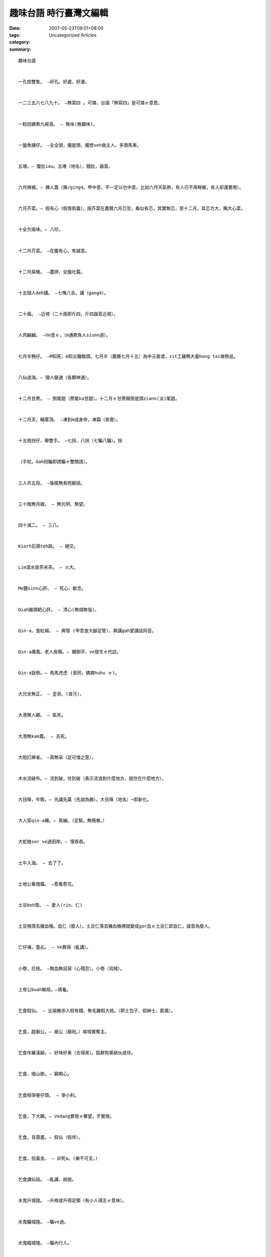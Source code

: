 趣味台語 時行臺灣文編輯
##################################

:date: 2007-05-23T09:01+08:00
:tags: 
:category: Uncategorized Articles
:summary: 


:: 

  趣味台語


  一孔掠雙隻。 —好孔。好處，好運。


  一二三五六七八九十。 —無寫四 。可憐，台語「無寫四」是可憐ｅ意思。


  一粒田螺煮九碗湯。 — 無味(無趣味)。


  一盤魚脯仔。 —全全頭，攏是頭、攏想veh做主人、多頭馬車。


  五堵。— 腹肚iau。五堵（地名），餓肚，諧音。


  六月棉被。— 揀人蓋（揀/ging4。甲中意，不一定以也中意。比如六月天氣熱，有人已不用棉被，有人卻還要用）。


  六月芥菜。— 假有心（假情假義）。按芥菜在農曆六月芯空，看似有芯，其實無芯，至十二月，其芯方大，稱大心菜。


  十全欠兩味。— 八珍。


  十二月芥菜。 —在腹有心、有誠意。


  十二月屎桶。 —盡拼、全盤吐露。


  十五個人deh講。 —七嘴八舌。講（gang4）。


  二十兩。 —近視（二十兩即斤四，斤四諧音近視）。


  人肉鹹鹹。 —Ve食ｅ，（m通欺負人siunn過）。


  七月半鴨仔。 —M知死，m知災難臨頭。七月半（農曆七月十五）為中元普渡，zit工雞鴨大量hong tai做祭品。


  八仙過海。— 隨人變通（各顯神通）。


  十二月甘蔗。 — 倒尾甜（蔗尾ka甘甜）。十二月ｅ甘蔗顛倒是頭ziann(淡)尾甜。


  十二月天，睏厝頂。 —凍到m成身命，凍霜（吝嗇）。


  十五枝拐仔，舉雙手。 —七拐、八拐（七騙八騙）。拐


  （手杖。Gah拐騙即誘騙ｅ雙關語）。


  三人共五目。 —後擺無長短腳話。


  三十暗無月娘。 — 無光明、無望。


  四十減二。 — 三八。


  Kiorh石頭teh路。 — 絕交。


  Lim滾水放茶米茶。 — 火大。


  Me鹽sinn心肝。 — 死心、斷念。


  Qiah鋤頭耙心肝。 — 清心(無煩無惱)。


  Qin-a，食紅蟳。 — 興管 (甲意食大腳足管)，興講gah愛講話同音。


  Qin-a痛風，老人疳癪。— 顛倒平、ve發生ｅ代誌。


  Qin-a跋倒。— 馬馬虎虎 (音同，媽媽huhu ｅ)。


  大兄坐無正。 — 歪哥。(貪污)。


  大港無人顧。 — 氣死。


  大港無kam蓋。 — 去死。


  大砲打麻雀。 —真無采（足可惜之意）。


  木水流破布。— 流到破，住到破（表示流浪到什麼地方，就住在什麼地方）。


  大目降，牛販。— 先講先贏（先說為勝）。大目降（地名）─即新化。


  大人穿qin-a褲。— 真繃。（足緊。無簡單。）


  大蛇趖sor ve過田岸。— 慢吞吞。


  土牛入海。 — 去了了。


  土地公看傀儡。 —愈看愈花。


  土豆beh殼。 — 愛人(rin、仁)


  土豆撥落去豬血桶。血仁（廢人）。土豆仁落去豬血桶裡就變成gor血ｅ土豆仁即血仁，諧音為廢人。


  亡仔埔，童乩。 — Ve靠得（亂講）。


  小卷，花枝。 —無血無目屎（心殘忍）。小卷（烏賊）。


  上帝公buah輸局。—摃龜。


  乞食假仙。 — 比喻散赤人假有錢、無毛雞假大格。（即土包子、假紳士、膨風）。


  乞食，趕廟公。— 廟公（廟祝。）喻喧賓奪主。


  乞食伴羅漢腳。— 好味好素（合得來）。狐群狗黨結伙成伴。


  乞食，唱山歌。— 窮開心。


  乞食相爭巷仔頭。 — 爭小利。


  乞食，下大願。— Vedang實現ｅ奢望，歹實現。


  乞食，背葫蘆。— 假仙（假佯）。


  乞食，拾黃金。 — 卯死a。(樂不可支。)


  乞食講仙話。 —亂講、胡說。


  水鬼升城隍。 —升格或升得足緊（有小人得志ｅ意味）。


  水鬼騙城隍。 —騙ve過。


  水鬼瞄城隍。 —騙內行人。


  水雞生尾。— 假龜。比喻假裝門面，展風神。


  水淹到領管。 — 遇著（du著，即碰到，不得已，ve喘氣）。


  水牛過溪。— 厚屎尿（花樣多）。


  日本仔飯。— 舒適。即壽司（すし）


  日本藝妲。— 大色（抬高身價，抬高架子）。


  火炭做枕頭。 — 烏gui、頷頸仔烏去。


  火燒竹仔林。 —無竹殼（無的確ｅ諧音，可能，無一定）。


  火燒豬頭。 — 半面相熟（有一點點仔認識）。


  火燒墓仔埔。 — 薰鬼。罵人菸鬼（死了，iau deh抽煙）。墓仔埔（墓地，墓音亡）。


  牛肉，灌水。 —  雜滴（麻煩）。


  牛面前，讀經。 —講也路用。馬耳東風。


  太監veh娶某。—  有孔無榫(sun)。


  天下，火碗。— 平平大（屬於同類，差不了多少）。


  月亮下，看影。 —自看自大。


  太子爺，起腳。—Lang-gang(跑掉）。


  北港馬祖。— 興外郷（在外郷ｅ景況比在本地好）。北港媽祖名聞全省，常迎至各地。


  半暝看日頭。 —Iau早leh。


  半暝食西瓜。 —天光反症（臨時變更意見）。


  尼姑死契兄。—無可能ｅ代誌（契兄即情夫）。


  目睭毛，漿am。— 有眼不識泰山（眉毛糊著粥汁，目識差）。


  仙人頭殼碗髓。 — 無簡單得著ｅ重要物件。


  外行家長。— 夥計遭殃（家長即管理人，如果是外行，下腳手ｅ夥計會吃虧）。


  外甥舉燈火。— 照舅（照舊）。


  白賊七仔講古。— 騙憨人。


  用麵線，網鴨母。 — 一去無回頭。民間故事一個憨囝婿，看見河裡e鴨仔，想veh掠，竟投了麵線做網，哪知麵線攏ho鴨仔食了了。


  田蛤仔攬芋莖。 — 盪拐。田蛤仔（青蛙）。形容一個人qau嫌東揀西。


  田螺，含水過冬。 — 待時機(冬眠)。


  田中央去起廟。 — 正經。(正耕)。


  白帶魚鬥牲禮。 — 有長就好。鬥：湊和。


  老牛拖破車。 — 行一步算一步。


  老猴beh樹仔頂。— penn penn喘。


  豆腐kap石頭。— ve kap得。


  師公ｅ落袋仔。— 袋符（弟婦）。師公：道士。落袋仔：口袋。


  師公拍案。— 嚇鬼。


  米粉筒。— 百百孔（多事）。米粉筒（做米粉用的ｅ筒狀器具，筒上有足濟細孔）。


  米缸弄鐃。— 弄鐃（nau4，喪葬超度ｅ法事）。無半項（空空如也）。


  米苔目包餡。 — Ve做。即無可能做之意。


  米甕打銅鐘 。—赤貧（散gah）如洗。或謂「米甕deh弄鐃」。


  老婆仔炊碗粿。— 倒塌、倒貼。


  老鼠食油。— 目睭金（眼睛很光，很機警）。另解為，目前光（顧前，無顧後）。


  老鼠食油，目睭光。— 意氣風發。


  老鼠，泅過溪。 — 人人huah pah。（因為惡毒平時ho人討厭惡，人人huah打）。


  老鼠入牛角。—穩篤篤（dak，穩當，絕對可靠）。


  老人食蟳。— 管無效（講無效）。管：指蟳腳。


  老人，食麻油。— 鬧熱（熱鬧）。鬧熱，老熱（同音）。


  阿媽生查某囝。— 生姑/菇。


  阿婆仔炊粿。—倒塌 (即倒貼、賠本之意)。


  阿公娶某。 — 加/家/雞婆。(即加管閒事之意)。


  阿伯仔爬山。—邊仔喘。


  阿公a 挖土。 — 公開。


  曲龜放屁。— 曲龜 (駝背)。彎彎曲曲。


  西北雨。—大落。


  底片走光。— 無影。


  西瓜藤，搭菜瓜棚。 — 出風頭。


  竹篙尾纏麵線。— 糾糾纏 (篙篙纏)。


  年尾，無轉去厝。— 無某 (無太太，年底無轉去祖厝)。


  有應公童乩。—講鬼話。童乩 (巫師)。


  耳孔，塞破布。— 有聽，假無聽。


  吊肉，滑死貓。— 可望而不可及。


  吊鼎。— 厝無米通煮炊，鍋、鼎攏吊起來。


  死囝仔墓。— 無望 (無希望)。墓、望 (諧音)。


  先生娘寫ｅ。— 細字 (細膩)，指小心之意。先生娘：舊時俗稱醫生ｅ太太。


  佛蘭西水。— 食一點氣 (爭一點氣)。佛蘭西水 (汽水舊稱)。


  豆腐gah石頭。— 無適配、m是對手。


  灶君公上天。— 奏好歹話 (陳奏好壞)。


  河邊洗黃蓮。— 河苦 (何苦)。


  青盲，戴眼鏡。— 無路用 (看無，無效果)。


  青盲貓，咬雞。— M肯放下。


  青盲ｅ，顧柑。— 顧喊 (一直叫)。叫目睭看無ｅ人看守柑園，雖然知道有賊，ma是ganna用huah nia。


  青盲點燈。— 白費 (多此一舉)。


  青暝，食圓仔湯。 — 心裏有數。


  金斗入水。— 激骨 (個性偏執)，金斗是貯枯骨ｅ壺，壺裏入水，解為激骨。或者講「黃金貯水」(黃金即金斗)。


  和尚頭，cue虱母。— 無端生有，誣賴。


  和尚gor船。— 無法度(無髮)。


  紅龜抹油。—sui面。


  紅龜粿包鹹菜。—無好貨。


  林投葉，拭屁股。— 倒裂 (無ka好)。


  狗食糯米。— ve變kiau (不會應機而變)。


  狗頭滴著麻油滓。—想veh食ma食無 (雖di眼前，卻無可奈何)。近在眼前，卻取ve著。


  狗咬鐵釘火。—M甘放 (固執di小代誌肯放)。


  長工望落雨。—趁機會笨惰。


  放屁攪沙。— ve做堆 (一盤散沙，ve團結)。


  食紅柿，配燒酒。—存死 (冒死)。


  食蟳。— 興講 (興管，愛講話) 講、管 (諧音，用於雙關語)。


  食芎蕉皮。— 失戀 (俗謂，失戀食芭蕉皮)。


  便所內彈吉他。— 臭彈 (吹牛之意)。


  便所蠟條。— 臭火 (討厭ｅ人)。


  姜太公釣魚。— 願者上鈎 (無強制)，俗謂姜太公釣魚，其魚竿離水三寸，鉤針是直ｅ。


  姜太公釣魚，離水三寸。有無攏好 (無強迫)。或謂「姜太公釣魚，願者上鈎」。


  茄仔，開黃花。— 變性 (性情變a)。


  風頭，松柏。—老練、老資格。


  胡蠅鑽入去龍眼殼。 — 蓋頭蓋面。胡蠅：即蒼蠅。蓋頭蓋面，形容一個人mvat局面。


  查某囝，嫁大爺。— 好名聲 (查某qin-a嫁ho大爺，名聲好)。另外解為，笑下賤e人假裝權貴e人。


  紅毛土攪水。— 決定。紅毛土，即水泥。


  城隍爺出巡。 —大事 (臺語「大代志」，事大，非同小可)。


  剃頭店歇睏。—無你法 (無可奈何)。無你法 (音諧「無理髮」)。


  草厝掛煙筒。—稀罕。


  草厝掛玻璃窗。— 無調和、無四配。


  筊白筍開花。— 全公ｅ (專工ｅ)，刁持ｅ。註：筊白筍ganna公ｅ才會開花，因此筊白筍開花dor「全公ｅ」。


  臭頭包布。— 風神 (即拉風之意)。


  草人mua棕簑。— 假鬼假怪。


  草厝仔dau鐵窗。— 無四配。


  茶鼓破孔。—漏茶/題。


  恩主公lim燒酒。—看ve出。恩主公即 (關公)。


  破雨傘。— 興展 (愛da、愛展)。愛ga破雨傘拍開。展 (打開)。


  破船鎮港內。 —漏不修 (老不修)。


  烏牛，大影。 —好看m好食 (外表好看，無內容)。


  海口人嫁查某囝。—無物。按：海口人嫁查某囝ｅ時攏會講「無物咧！」。


  海龍王辭水。— 假細膩 (故意裝客氣)。海龍王ve有辭掉海水ｅ道理。


  蚊仔，釘lam pa。 —歹打 (vedang拍，painn辦，左右為難) 釘 (刺) lam pa (音卵胞)。


  蚊仔，釘牛角。— 無采工 (徒勞，無關痛癢)。或者講「蚊子，釘佛像」。


  厝尾頂發白菜。— 強發 (勉為其難)。


  鬼仔，騙鬼王。— Ve騙得。


  缺嘴，食米粉。— 看現現 (kam ve diau，一看dor清楚)。缺嘴 (兔唇)。


  缺嘴，興噴火。— 愛辯愛講話。


  美國西裝。— 大輸/su。


  烏人食豆油。—烏食烏。


  陳皮，蘇黨。—勢均力敵，平大。陳皮，蘇黨，攏是中藥名。


  麻豆旗竿。— 菁仔欉 (檳榔樹。謂女罵男痴，冒失鬼)。


  腳底抹粉。— 庄腳 (鄉下之意)。


  保護玄奘去取經。—著猴。


  捧糖，無洗手。— 足親蜜 (teh過糖ｅ手無洗)。


  掠兔仔。—兔、吐 (諧音)。戲謂，酒後醉吐。


  啞口，ho蜂釘著。— 有苦難言。


  啞口ｅ，壓死囝。—啞口ｅ壓死自己囝，即有苦難言，無話可講。壓(de2)。


  接骨師父。—逗鬥腳手(指幫忙之意)。


  牽被，蓋腳。—剛好(無過分，無不足)。


  寄生，佔苦螺仔殼。— 橫佔。


  假死鯪鯉，當(dng1)蚼蟻。—假仙dinn m知。鲮鯉（穿山甲）掠食螞蟻ｅ時，會裝死，ve振動。


  假死，插雉雞尾。—假仙dinn m知。


  鬃簑糊蠅。—食毛（食無，無通食）毛(mo1)、無（腔口諧音）。


  貓仔，de落布袋內。—無出頭ｅ日子。


  貓爬樹。—ｍ成猴。


  貓食鹽。—存死（m驚死，勇往直前）。


  貓哭老鼠。— 假仁假義。假仙做同情狀。


  貓鼠無洗身軀。—有鼠味（有趣味）。


  貓鼠穿草鞋。—腳卡大身。


  插雉雞尾。—假番（假mvat，m按牌理）。舊時原住民頭上飾以插雉雞尾。


  番仔tai[殺]加蚋。—亂做。


  番仔嘴鬚。無半撒（無能，無一技之長）。山地人不留口鬚，因而說連半撒（半邊）都沒有。


  番仔銅鼎。— 無才（ve端莊）。山地人用ｅ鍋子，因不經鑄造，底面沒有經過了鑄造的痕跡（此痕跡，臺語消才）。


  產婆摸尻川。—外行。


  南洋鯽仔假赤鯮。—無夠紅。


  烏矸仔，de豆油。—   看ve出來（分ve出來，烏矸de豆油，雙方攏是烏sorsor）


  菜脯un豆油。—加了ｅ（浪費）或鹹du鹹。（極吝嗇之意）。


  菜頭拔掉。—孔原在（仍舊留有痕跡）。


  菜瓜槓摃狗。—去一節（去了一半，損本錢，有損無益）。


  請鬼，貼藥單。— 該死（叫鬼去拿藥單，真是用錯了人）。


  圓仔炒大麵。—Gorgor纏。即糾纏ve清。圓仔：湯圓。


  開飯店，驚人大食。— 豈有此理（既要開飯攤，哪有會驚人大食ｅ道理）。


  無齒，食豆腐。— du-a好（剛好，剛適合）。


  猴，爬上旗杆尾。—盡磅bong（走到盡頭，走到無路可走）。


  新埔碰柑。—上好（最好）。


  矮仔人爬厝頂。—欠tui（欠揍）。


  碗公煎茶。— 冒險事（用碗煎茶，碗必定會破）。


  隔壁，噴燈火。—愛管閒事。


  臺灣蟳。— 無膏（無學問）。


  臺南擔仔麵。—食好dau相報。


  散食人娶老某。— 暫度。散食人：即窮人。


  演武亭ｅ雀鳥仔。—ｍ驚槍（因聽習慣了，ve驚槍聲）。司空見慣。或謂「三門大槍，無嚇翅」。


  廣東目鏡。—在人合目（適gah不適，隨人無仝）。或謂「水晶目鏡，在人合目。」


  頷頸仔生瘤。—抵著（既然碰到，無可奈何）頷頸仔（脖子）。


  墨賊仔頭。— 無血無目屎。（形容無同情心）。


  閻羅王開酒店。— M驚死ｅziah來。


  閻羅王嫁查某囝。— 只有本人才知影，別人一無所知。


  蚼蟻上樹。— 隨人爬（各人做各人ｅ）。


  擔山填海。— 了戇工。（做憨事，白費苦工）。


  鴨卵dan過河。—看破。Dan：拋。


  鴨卵塞石車。— 無路用。（用鴨蛋是沒有辦法塞石車的）。


  鴨卵dan過山。看破。


  鴨母放落埤。— 一去不回頭。譏一出門dor m知veh轉來ｅ人。


  鴨母食土蚓。—ve費氣。以強欺弱。


  鴨母吞石頭。—定歸（一定）。硬胃（音gah定歸諧音，鴨子吞了石頭，胃硬）。


  錫口鋤頭。— 口利（口舌尖利）。嘴巴逞強，只說不會做。錫口（地名）。


  鍋蓋蚼蟻。 —逃也無路。


  Un龜ｅ行路。— 栽栽（知知）。隱龜：即駝背。


  點心拋棄掉。— 放炮。棄掉（音hiah-gak）。


  鎮守古廟。— 老神在在。


  雞啄鈕仔。— 無彩嘴（即浪費唇舌之意）。


  歸欉好好。— 無剉（無錯）。


  舉鋤頭，扒心肝。—清心（心足清閒）。


  離天，七里外路。—無譜（天淵之差）。


  蟲入蚼蟻巢。— 準無命（一定會喪命，該死）。


  蟾蜍展氣功。— 膨風。


  關公賣豆腐。—對方實力差，輕易可取，以弱欺強。


  羅漢請觀音。— 人客少，主人濟。


  籠床蓋無密。— 漏氣。


  廳頭，吊聯。—看款（看情形來定）。喜事，客廳懸對聯，veh看聯上ｅ落款按照親疏貴賤ｅ次序來掛。


  博士班畢業。— 無校/效。


  澎湖菜瓜。— 雜念。


  蝦仔行路。— 倒彈。


  黃麻布做褲。— 看現現。


  摸蛤仔兼洗褲。— 順續工。


  頭殼頂插揆扇。— 出鋒/風頭。


















  -----
  more


`Original Post on Pixnet <http://daiqi007.pixnet.net/blog/post/9285382>`_